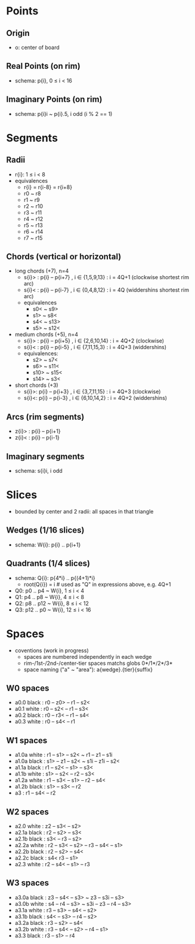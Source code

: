 * Points
** Origin
- o: center of board
** Real Points (on rim)
- schema: p{i}, 0 ≤ i < 16
** Imaginary Points (on rim)
- schema: p{i}i ~ p{i}.5, i odd (i % 2 == 1)
* Segments
** Radii
- r{i}: 1 ≤ i < 8
- equivalences
  + r{i} = r{i-8} = r{i+8}
  + r0 ~ r8
  + r1 ~ r9
  + r2 ~ r10
  + r3 ~ r11
  + r4 ~ r12
  + r5 ~ r13
  + r6 ~ r14
  + r7 ~ r15
** Chords (vertical or horizontal)
- long chords (+7), n=4
  + s{i}> : p{i} -- p{i+7} , i ∈ {1,5,9,13} : i = 4Q+1 (clockwise shortest rim arc)
  + s{i}< : p{i} -- p{i-7} , i ∈ {0,4,8,12} : i = 4Q   (widdershins shortest rim arc)
  + equivalences
    - s0< ~ s9>
    - s1> ~ s8<
    - s4< ~ s13>
    - s5> ~ s12<
- medium chords (+5), n=4
  + s{i}> : p{i} -- p{i+5} , i ∈ {2,6,10,14} : i = 4Q+2 (clockwise)
  + s{i}< : p{i} -- p{i-5} , i ∈ {7,11,15,3} : i = 4Q+3 (widdershins)
  + equivalences:
    - s2> ~ s7<
    - s6> ~ s11<
    - s10> ~ s15<
    - s14> ~ s3<
- short chords (+3)
  + s{i}>: p{i} -- p{i+3} , i ∈ {3,7,11,15} : i = 4Q+3 (clockwise)
  + s{i}<: p{i} -- p{i-3} , i ∈ {6,10,14,2} : i = 4Q+2 (widdershins)
** Arcs (rim segments)
- z{i}> : p{i} -- p{i+1}
- z{i}< : p{i} -- p{i-1}
** Imaginary segments
- schema: s{i}i, i odd
* Slices
- bounded by center and 2 radii: all spaces in that triangle
** Wedges (1/16 slices)
- schema: W{i}: p{i} .. p{i+1}
** Quadrants (1/4 slices)
- schema: Q{i}: p{4*i} .. p{(4+1)*i}
  + root(Q{i}) = i  # used as "Q" in expressions above, e.g. 4Q+1
- Q0: p0 .. p4 ~ W{i}, 1 ≤ i < 4
- Q1: p4 .. p8 ~ W{i}, 4 ≤ i < 8
- Q2: p8 .. p12 ~ W{i}, 8 ≤ i < 12
- Q3: p12 .. p0 ~ W{i}, 12 ≤ i < 16
* Spaces
- coventions (work in progress)
  - spaces are numbered independently in each wedge
  - rim-/1st-/2nd-/center-tier spaces matchs globs 0*/1*/2*/3*
  - space naming ("a" ~ "area"): a{wedge}.{tier}{suffix}
** W0 spaces
- a0.0 black : r0 -- z0> -- r1 -- s2<
- a0.1 white : r0 -- s2< -- r1 -- s3<
- a0.2 black : r0 -- r3< -- r1 -- s4<
- a0.3 white : r0 -- s4< -- r1
** W1 spaces
- a1.0a white : r1 -- s1> -- s2< ~ r1 -- z1 -- s1i
- a1.0a black : s1> -- z1 -- s2< ~ s1i -- z1i -- s2<
- a1.1a black : r1 -- s2< -- s1> -- s3<
- a1.1b white : s1> -- s2< -- r2 -- s3<
- a1.2a white : r1 -- s3< -- s1> -- r2 -- s4<
- a1.2b black : s1> -- s3< -- r2
- a3 : r1 -- s4< -- r2
** W2 spaces
- a2.0 white : z2 -- s3< -- s2>
- a2.1a black : r2 -- s2> -- s3<
- a2.1b black : s3< -- r3 -- s2>
- a2.2a white : r2 -- s3< -- s2> -- r3 -- s4< -- s1>
- a2.2b black : r2 -- s2> -- s4<
- a2.2c black : s4< r3 -- s1>
- a2.3 white : r2 -- s4< -- s1> -- r3
** W3 spaces
- a3.0a black : z3 -- s4< -- s3> ~ z3 -- s3i -- s3>
- a3.0b white : s4 -- r4 -- s3> ~ s3i -- z3 -- r4 -- s3>
- a3.1a white : r3 -- s3> -- s4< -- s2>
- a3.1b black : s4< -- s3> -- r4 -- s2>
- a3.2a black : r3 -- s2> -- s4<
- a3.2b white : r3 -- s4< -- s2> -- r4 -- s1>
- a3.3 black : r3 -- s1> -- r4
